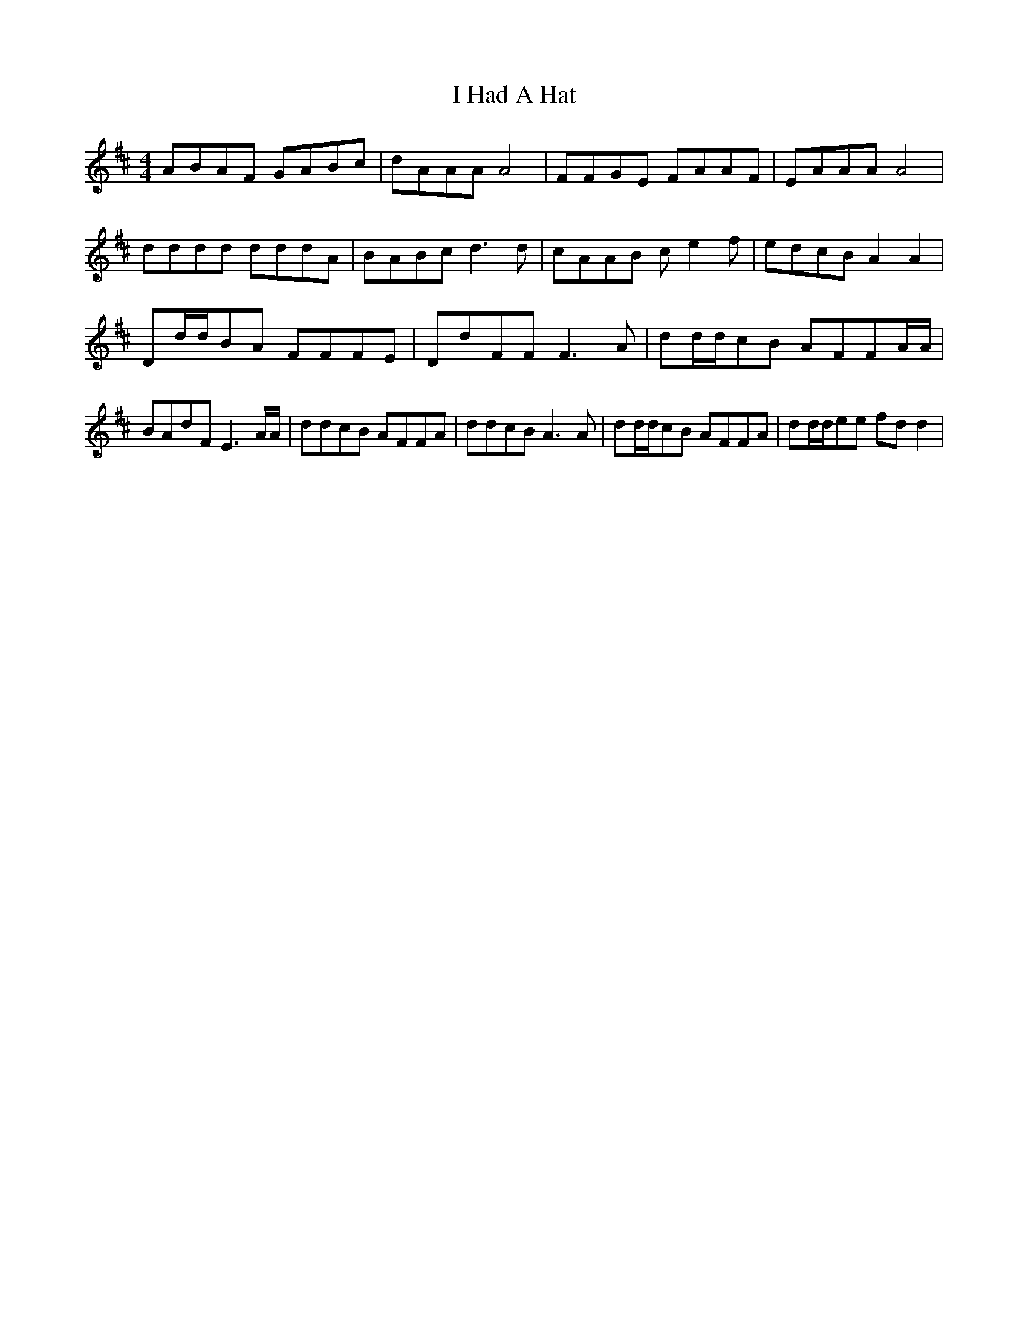 X: 18521
T: I Had A Hat
R: reel
M: 4/4
K: Dmajor
ABAF GABc|dAAA A4|FFGE FAAF|EAAA A4|
dddd dddA|BABcd3d|cAAB ce2f|edcB A2A2|
Dd/d/BA FFFE|DdFF F3A|dd/d/cB AFFA/A/|BAdF E3A/A/|ddcB AFFA|ddcB A3A|dd/d/cB AFFA|dd/d/ee fdd2|

